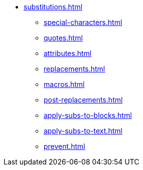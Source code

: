 * xref:substitutions.adoc[]
** xref:special-characters.adoc[]
** xref:quotes.adoc[]
** xref:attributes.adoc[]
** xref:replacements.adoc[]
** xref:macros.adoc[]
** xref:post-replacements.adoc[]
** xref:apply-subs-to-blocks.adoc[]
** xref:apply-subs-to-text.adoc[]
** xref:prevent.adoc[]
